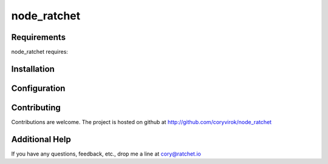 node_ratchet
===============

Requirements
------------
node_ratchet requires:


Installation
------------


Configuration
-------------


Contributing
------------

Contributions are welcome. The project is hosted on github at http://github.com/coryvirok/node_ratchet


Additional Help
---------------
If you have any questions, feedback, etc., drop me a line at cory@ratchet.io


.. _Ratchet.io: http://ratchet.io/
.. _`download the zip`: https://github.com/coryvirok/node_ratchet/zipball/master
.. _ratchet-agent: http://github.com/brianr/ratchet-agent
